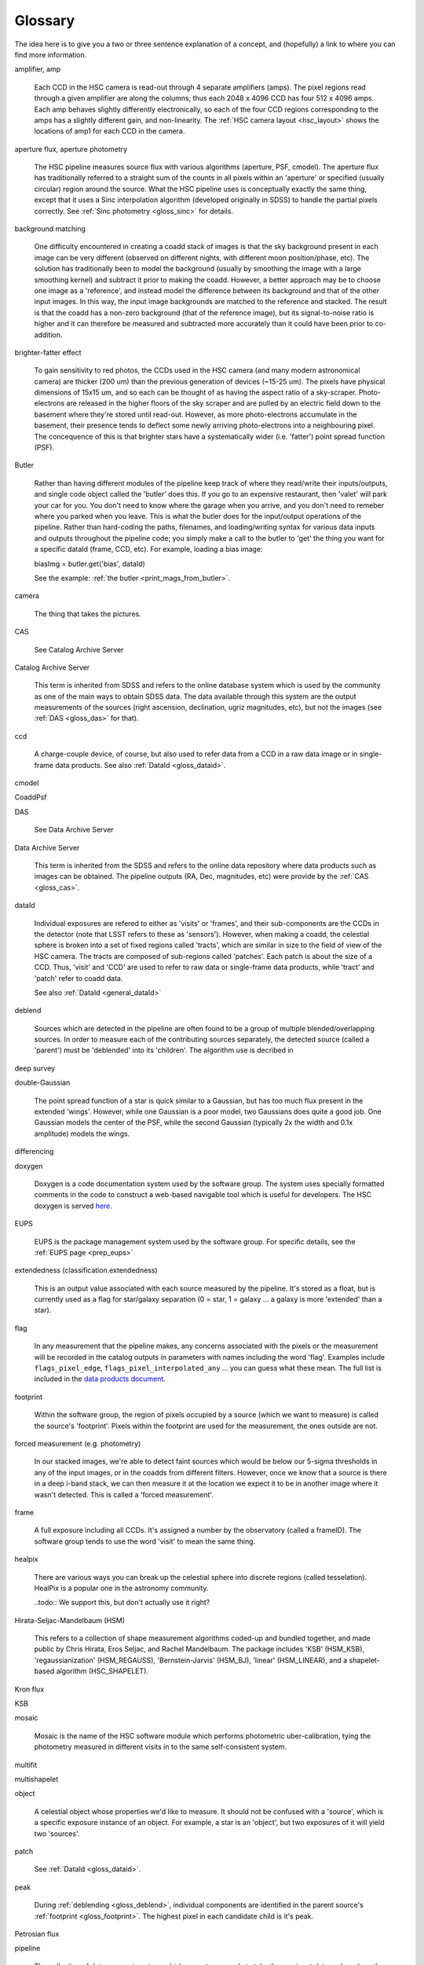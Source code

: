 
========
Glossary
========

The idea here is to give you a two or three sentence explanation of a
concept, and (hopefully) a link to where you can find more
information.


amplifier, amp

    Each CCD in the HSC camera is read-out through 4 separate
    amplifiers (amps).  The pixel regions read through a given
    amplifier are along the columns; thus each 2048 x 4096 CCD has
    four 512 x 4096 amps.  Each amp behaves slightly differently
    electronically, so each of the four CCD regions corresponding to
    the amps has a slightly different gain, and non-linearity.  The
    :ref:`HSC camera layout <hsc_layout>` shows the locations of amp1 for
    each CCD in the camera.


aperture flux, aperture photometry

    The HSC pipeline measures source flux with various algorithms
    (aperture, PSF, cmodel).  The aperture flux has traditionally
    referred to a straight sum of the counts in all pixels within an
    'aperture' or specified (usually circular) region around the
    source.  What the HSC pipeline uses is conceptually exactly the
    same thing, except that it uses a Sinc interpolation algorithm
    (developed originally in SDSS) to handle the partial pixels
    correctly.  See :ref:`Sinc photometry <gloss_sinc>` for details.

background matching

    One difficulty encountered in creating a coadd stack of images is
    that the sky background present in each image can be very
    different (observed on different nights, with different moon
    position/phase, etc).  The solution has traditionally been to
    model the background (usually by smoothing the image with a large
    smoothing kernel) and subtract it prior to making the coadd.
    However, a better approach may be to choose one image as a
    'reference', and instead model the difference between its
    background and that of the other input images.  In this way, the
    input image backgrounds are matched to the reference and stacked.
    The result is that the coadd has a non-zero background (that of
    the reference image), but its signal-to-noise ratio is higher and
    it can therefore be measured and subtracted more accurately than
    it could have been prior to co-addition.

    
brighter-fatter effect

    To gain sensitivity to red photos, the CCDs used in the HSC camera
    (and many modern astronomical camera) are thicker (200 um) than
    the previous generation of devices (~15-25 um).  The pixels have
    physical dimensions of 15x15 um, and so each can be thought of as
    having the aspect ratio of a sky-scraper.  Photo-electrons are
    released in the higher floors of the sky scraper and are pulled by
    an electric field down to the basement where they're stored until
    read-out.  However, as more photo-electrons accumulate in the
    basement, their presence tends to deflect some newly arriving
    photo-electrons into a neighbouring pixel.  The concequence of
    this is that brighter stars have a systematically wider
    (i.e. 'fatter') point spread function (PSF).

Butler

    Rather than having different modules of the pipeline keep track of
    where they read/write their inputs/outputs, and single code object
    called the 'butler' does this.  If you go to an expensive
    restaurant, then 'valet' will park your car for you.  You don't
    need to know where the garage when you arrive, and you don't need
    to remeber where you parked when you leave.  This is what the
    butler does for the input/output operations of the pipeline.
    Rather than hard-coding the paths, filenames, and loading/writing
    syntax for various data inputs and outputs throughout the pipeline
    code; you simply make a call to the butler to 'get' the thing you
    want for a specific dataId (frame, CCD, etc).  For example,
    loading a bias image:

    biasImg = butler.get('bias', dataId)

    See the example: :ref:`the butler <print_mags_from_butler>`.
    

camera

    The thing that takes the pictures.

.. _gloss_cas:
    
CAS

    See Catalog Archive Server

Catalog Archive Server

    This term is inherited from SDSS and refers to the online database
    system which is used by the community as one of the main ways to
    obtain SDSS data.  The data available through this system are the
    output measurements of the sources (right ascension, declination,
    ugriz magnitudes, etc), but not the images (see :ref:`DAS
    <gloss_das>` for that).

    .. todo:: perhaps a link here?

ccd

    A charge-couple device, of course, but also used to refer data
    from a CCD in a raw data image or in single-frame data products.
    See also :ref:`DataId <gloss_dataid>`.
    
cmodel

.. todo:: ask Jim.

    
CoaddPsf

.. todo:: ask Jim.

.. _gloss_das:
    
DAS

    See Data Archive Server

Data Archive Server

    This term is inherited from the SDSS and refers to the online data
    repository where data products such as images can be obtained.
    The pipeline outputs (RA, Dec, magnitudes, etc) were provide by
    the :ref:`CAS <gloss_cas>`.


.. _gloss_dataid:

dataId

    Individual exposures are refered to either as 'visits' or
    'frames', and their sub-components are the CCDs in the detector
    (note that LSST refers to these as 'sensors').  However, when
    making a coadd, the celestial sphere is broken into a set of fixed
    regions called 'tracts', which are similar in size to the field of
    view of the HSC camera.  The tracts are composed of sub-regions
    called 'patches'.  Each patch is about the size of a CCD.  Thus,
    'visit' and 'CCD' are used to refer to raw data or single-frame
    data products, while 'tract' and 'patch' refer to coadd data.

    See also :ref:`DataId <general_dataId>`

.. _gloss_deblend:
    
deblend

    Sources which are detected in the pipeline are often found to be a
    group of multiple blended/overlapping sources.  In order to
    measure each of the contributing sources separately, the detected
    source (called a 'parent') must be 'deblended' into its
    'children'.  The algorithm use is decribed in

    .. todo:: add link to explanation of deblend algorithm.

deep survey

double-Gaussian

    The point spread function of a star is quick similar to a
    Gaussian, but has too much flux present in the extended 'wings'.
    However, while one Gaussian is a poor model, two Gaussians does
    quite a good job.  One Gaussian models the center of the PSF,
    while the second Gaussian (typically 2x the width and 0.1x
    amplitude) models the wings.

differencing

doxygen

    Doxygen is a code documentation system used by the software group.
    The system uses specially formatted comments in the code to
    construct a web-based navigable tool which is useful for
    developers.  The HSC doxygen is served `here
    <http://hsca.ipmu.jp/doxygen/>`_.

    
EUPS

    EUPS is the package management system used by the software group.
    For specific details, see the :ref:`EUPS page <prep_eups>`
    
extendedness (classification.extendedness)

    This is an output value associated with each source measured by
    the pipeline.  It's stored as a float, but is currently used as a
    flag for star/galaxy separation (0 = star, 1 = galaxy ... a galaxy
    is more 'extended' than a star).

flag

    In any measurement that the pipeline makes, any concerns
    associated with the pixels or the measurement will be recorded in
    the catalog outputs in parameters with names including the word
    'flag'.  Examples include ``flags_pixel_edge``,
    ``flags_pixel_interpolated_any`` ... you can guess what these
    mean.  The full list is included in the `data products document
    <http://hsca.ipmu.jp/hscsoft/datainfo.php>`_.
    
.. _gloss_footprint:
    
footprint

    Within the software group, the region of pixels occupied by a
    source (which we want to measure) is called the source's
    'footprint'.  Pixels within the footprint are used for the
    measurement, the ones outside are not.

forced measurement (e.g. photometry)

    In our stacked images, we're able to detect faint sources which
    would be below our 5-sigma thresholds in any of the input images,
    or in the coadds from different filters.  However, once we know
    that a source is there in a deep i-band stack, we can then measure
    it at the location we expect it to be in another image where it
    wasn't detected.  This is called a 'forced measurement'.

frame

    A full exposure including all CCDs.  It's assigned a number by the
    observatory (called a frameID).  The software group tends to use
    the word 'visit' to mean the same thing.

healpix

    There are various ways you can break up the celestial sphere into
    discrete regions (called tesselation).  HealPix is a popular one
    in the astronomy community.

    ..todo:: We support this, but don't actually use it right?

    
Hirata-Seljac-Mandelbaum (HSM)

    This refers to a collection of shape measurement algorithms
    coded-up and bundled together, and made public by Chris Hirata,
    Eros Seljac, and Rachel Mandelbaum.  The package includes 'KSB'
    (HSM_KSB), 'regaussianization' (HSM_REGAUSS), 'Bernstein-Jarvis'
    (HSM_BJ), 'linear' (HSM_LINEAR), and a shapelet-based algorithm
    (HSC_SHAPELET).

Kron flux



KSB



mosaic

    Mosaic is the name of the HSC software module which performs
    photometric uber-calibration, tying the photometry measured in
    different visits in to the same self-consistent system.

multifit

.. todo:: ask jim.

multishapelet

.. todo:: ask jim.

object

    A celestial object whose properties we'd like to measure.  It
    should not be confused with a 'source', which is a specific
    exposure instance of an object.  For example, a star is an
    'object', but two exposures of it will yield two 'sources'.

patch

    See :ref:`DataId <gloss_dataid>`.


peak

    During :ref:`deblending <gloss_deblend>`, individual components
    are identified in the parent source's :ref:`footprint
    <gloss_footprint>`.  The highest pixel in each candidate child is
    it's peak.
    

Petrosian flux

.. todo:: ask rhl.

pipeline

    The collection of data processing steps which run autonomously to
    take the raw input data and produce the final catalog output
    measurement.

point spread function (PSF)

    The response function of an imaging system to a 'point source', or
    delta function.  This includes the atmosphere plus the telescope
    plus the camera.  If we assume that an input star is a delta
    function, then the PSF is the functional form of the blurry blotch
    which is measured in an image.  The PSF is variable across the
    field of an image, and across a single CCD.

PSF
    See Point Spread Function
    
psf flux, psf photometry


PSF-Ex

    A PSF model library developed by Emmanuel Bertin.  PSF-Ex is used
    for PSF flux measurement in the HSC pipeline.

raft

    The LSST camera (so ... *not* HSC) is subdivided into 21 square
    platforms, with each on housing 9 CCDs arrange 3x3 (total 189
    CCDs).  The 21 square platforms are called 'rafts'.  The HSC
    camera is not structured this way, but you may occassionally hear
    the term as the pipeline code is shared with the LSST project.

rerun

    The term ``rerun`` originated in SDSS.  It simply refers to a
    single processing run, performed with a specified version of the
    reduction code, and with a specific set of configuration
    parameters.  The assumption is that within a given 'rerun', the
    data have been handled in a homogeneous way.


schema (w.r.t. database)

    The schema of a database is its structure.  It refers to the coded
    blueprint which describes how the data are to be stored with
    respected to one another.  Which fields will appear in which
    tables, and what types of data they will contain are described the
    database schema.

    However ... the HSC database system uses PostgreSQL, and the term
    schema has been been recycled by the postgreSQL world to refer to
    separate databases within a single database system.

    
sensor

    See :ref:`DataId <gloss_dataid>`.


.. _gloss_sinc:

sinc flux, sinc photometry

skymap

Sloan swindle

.. _gloss_source:

source

SSP
    See Strategic Survey Proposal

stack (w.r.t. the data reduction pipeline)

    A slang term for the complete set of software packages which make
    up the pipeline code.
    
stack (w.r.t. image coaddition)



Strategic Survey Proposal (SSP)

TAN-SIP

Task

    Each step in the pipeline processing is contained within a
    software class called a 'Task'.

tract    

    See :ref:`DataId <gloss_dataid>`.

uber-calibration

    Uber-calibration was originally developed in SDSS to tie all
    observations onto a single consistent photometric system.  The
    method relies on repeated observations of the same objects in
    multiple exposures.  The calibration terms can then be adjusted to
    allow measurements in the different exposures to be compared
    meaningfully.

.. todo:: put a ref to Nikhil's paper.
    
ultra-deep survey



visit

    See :ref:`DataId <gloss_dataid>`.

warp

    In order to produce a stack, the input images must all be
    resampled onto a common pixel grid. The process is referred to as
    warping.

WCS
    See World Coordinate System

World Coordinate System (WCS)

wide survey

